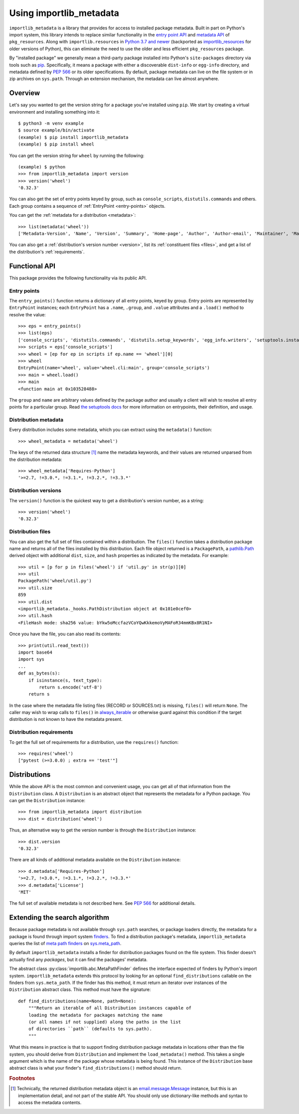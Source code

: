 .. _using:

==========================
 Using importlib_metadata
==========================

``importlib_metadata`` is a library that provides for access to installed
package metadata.  Built in part on Python's import system, this library
intends to replace similar functionality in the `entry point
API`_ and `metadata API`_ of ``pkg_resources``.  Along with
``importlib.resources`` in `Python 3.7
and newer`_ (backported as `importlib_resources`_ for older versions of
Python), this can eliminate the need to use the older and less efficient
``pkg_resources`` package.

By "installed package" we generally mean a third-party package installed into
Python's ``site-packages`` directory via tools such as `pip
<https://pypi.org/project/pip/>`_.  Specifically,
it means a package with either a discoverable ``dist-info`` or ``egg-info``
directory, and metadata defined by `PEP 566`_ or its older specifications.
By default, package metadata can live on the file system or in zip archives on
``sys.path``.  Through an extension mechanism, the metadata can live almost
anywhere.


Overview
========

Let's say you wanted to get the version string for a package you've installed
using ``pip``.  We start by creating a virtual environment and installing
something into it::

    $ python3 -m venv example
    $ source example/bin/activate
    (example) $ pip install importlib_metadata
    (example) $ pip install wheel

You can get the version string for ``wheel`` by running the following::

    (example) $ python
    >>> from importlib_metadata import version
    >>> version('wheel')
    '0.32.3'

You can also get the set of entry points keyed by group, such as
``console_scripts``, ``distutils.commands`` and others.  Each group contains a
sequence of :ref:`EntryPoint <entry-points>` objects.

You can get the :ref:`metadata for a distribution <metadata>`::

    >>> list(metadata('wheel'))
    ['Metadata-Version', 'Name', 'Version', 'Summary', 'Home-page', 'Author', 'Author-email', 'Maintainer', 'Maintainer-email', 'License', 'Project-URL', 'Project-URL', 'Project-URL', 'Keywords', 'Platform', 'Classifier', 'Classifier', 'Classifier', 'Classifier', 'Classifier', 'Classifier', 'Classifier', 'Classifier', 'Classifier', 'Classifier', 'Classifier', 'Classifier', 'Requires-Python', 'Provides-Extra', 'Requires-Dist', 'Requires-Dist']

You can also get a :ref:`distribution's version number <version>`, list its
:ref:`constituent files <files>`, and get a list of the distribution's
:ref:`requirements`.


Functional API
==============

This package provides the following functionality via its public API.


.. _entry-points:

Entry points
------------

The ``entry_points()`` function returns a dictionary of all entry points,
keyed by group.  Entry points are represented by ``EntryPoint`` instances;
each ``EntryPoint`` has a ``.name``, ``.group``, and ``.value`` attributes and
a ``.load()`` method to resolve the value::

    >>> eps = entry_points()
    >>> list(eps)
    ['console_scripts', 'distutils.commands', 'distutils.setup_keywords', 'egg_info.writers', 'setuptools.installation']
    >>> scripts = eps['console_scripts']
    >>> wheel = [ep for ep in scripts if ep.name == 'wheel'][0]
    >>> wheel
    EntryPoint(name='wheel', value='wheel.cli:main', group='console_scripts')
    >>> main = wheel.load()
    >>> main
    <function main at 0x103528488>

The ``group`` and ``name`` are arbitrary values defined by the package author
and usually a client will wish to resolve all entry points for a particular
group.  Read `the setuptools docs
<https://setuptools.readthedocs.io/en/latest/setuptools.html#dynamic-discovery-of-services-and-plugins>`_
for more information on entrypoints, their definition, and usage.


.. _metadata:

Distribution metadata
---------------------

Every distribution includes some metadata, which you can extract using the
``metadata()`` function::

    >>> wheel_metadata = metadata('wheel')

The keys of the returned data structure [#f1]_ name the metadata keywords, and
their values are returned unparsed from the distribution metadata::

    >>> wheel_metadata['Requires-Python']
    '>=2.7, !=3.0.*, !=3.1.*, !=3.2.*, !=3.3.*'


.. _version:

Distribution versions
---------------------

The ``version()`` function is the quickest way to get a distribution's version
number, as a string::

    >>> version('wheel')
    '0.32.3'


.. _files:

Distribution files
------------------

You can also get the full set of files contained within a distribution.  The
``files()`` function takes a distribution package name and returns all of the
files installed by this distribution.  Each file object returned is a
``PackagePath``, a `pathlib.Path`_ derived object with additional ``dist``,
``size``, and ``hash`` properties as indicated by the metadata.  For example::

    >>> util = [p for p in files('wheel') if 'util.py' in str(p)][0]
    >>> util
    PackagePath('wheel/util.py')
    >>> util.size
    859
    >>> util.dist
    <importlib_metadata._hooks.PathDistribution object at 0x101e0cef0>
    >>> util.hash
    <FileHash mode: sha256 value: bYkw5oMccfazVCoYQwKkkemoVyMAFoR34mmKBx8R1NI>

Once you have the file, you can also read its contents::

    >>> print(util.read_text())
    import base64
    import sys
    ...
    def as_bytes(s):
        if isinstance(s, text_type):
            return s.encode('utf-8')
        return s

In the case where the metadata file listing files
(RECORD or SOURCES.txt) is missing, ``files()`` will
return ``None``. The caller may wish to wrap calls to
``files()`` in `always_iterable
<https://more-itertools.readthedocs.io/en/stable/api.html#more_itertools.always_iterable>`_
or otherwise guard against this condition if the target
distribution is not known to have the metadata present.

.. _requirements:

Distribution requirements
-------------------------

To get the full set of requirements for a distribution, use the ``requires()``
function::

    >>> requires('wheel')
    ["pytest (>=3.0.0) ; extra == 'test'"]


Distributions
=============

While the above API is the most common and convenient usage, you can get all
of that information from the ``Distribution`` class.  A ``Distribution`` is an
abstract object that represents the metadata for a Python package.  You can
get the ``Distribution`` instance::

    >>> from importlib_metadata import distribution
    >>> dist = distribution('wheel')

Thus, an alternative way to get the version number is through the
``Distribution`` instance::

    >>> dist.version
    '0.32.3'

There are all kinds of additional metadata available on the ``Distribution``
instance::

    >>> d.metadata['Requires-Python']
    '>=2.7, !=3.0.*, !=3.1.*, !=3.2.*, !=3.3.*'
    >>> d.metadata['License']
    'MIT'

The full set of available metadata is not described here.  See `PEP 566
<https://www.python.org/dev/peps/pep-0566/>`_ for additional details.


Extending the search algorithm
==============================

Because package metadata is not available through ``sys.path`` searches, or
package loaders directly, the metadata for a package is found through import
system `finders`_.  To find a distribution package's metadata,
``importlib_metadata`` queries the list of `meta path finders`_ on
`sys.meta_path`_.

By default ``importlib_metadata`` installs a finder for distribution packages
found on the file system.  This finder doesn't actually find any *packages*,
but it can find the packages' metadata.

The abstract class :py:class:`importlib.abc.MetaPathFinder` defines the
interface expected of finders by Python's import system.
``importlib_metadata`` extends this protocol by looking for an optional
``find_distributions`` callable on the finders from
``sys.meta_path``.  If the finder has this method, it must return
an iterator over instances of the ``Distribution`` abstract class. This
method must have the signature::

    def find_distributions(name=None, path=None):
        """Return an iterable of all Distribution instances capable of
        loading the metadata for packages matching the name
        (or all names if not supplied) along the paths in the list
        of directories ``path`` (defaults to sys.path).
        """

What this means in practice is that to support finding distribution package
metadata in locations other than the file system, you should derive from
``Distribution`` and implement the ``load_metadata()`` method.  This takes a
single argument which is the name of the package whose metadata is being
found.  This instance of the ``Distribution`` base abstract class is what your
finder's ``find_distributions()`` method should return.


.. _`entry point API`: https://setuptools.readthedocs.io/en/latest/pkg_resources.html#entry-points
.. _`metadata API`: https://setuptools.readthedocs.io/en/latest/pkg_resources.html#metadata-api
.. _`Python 3.7 and newer`: https://docs.python.org/3/library/importlib.html#module-importlib.resources
.. _`importlib_resources`: https://importlib-resources.readthedocs.io/en/latest/index.html
.. _`PEP 566`: https://www.python.org/dev/peps/pep-0566/
.. _`finders`: https://docs.python.org/3/reference/import.html#finders-and-loaders
.. _`meta path finders`: https://docs.python.org/3/glossary.html#term-meta-path-finder
.. _`sys.meta_path`: https://docs.python.org/3/library/sys.html#sys.meta_path
.. _`pathlib.Path`: https://docs.python.org/3/library/pathlib.html#pathlib.Path


.. rubric:: Footnotes

.. [#f1] Technically, the returned distribution metadata object is an
         `email.message.Message
         <https://docs.python.org/3/library/email.message.html#email.message.EmailMessage>`_
         instance, but this is an implementation detail, and not part of the
         stable API.  You should only use dictionary-like methods and syntax
         to access the metadata contents.
